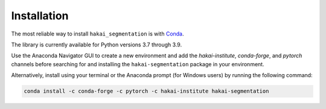Installation
============
The most reliable way to install ``hakai_segmentation`` is with `Conda <https://docs.anaconda.com/anaconda/>`_.

The library is currently available for Python versions 3.7 through 3.9.

Use the Anaconda Navigator GUI to create a new environment and add the *hakai-institute*, *conda-forge*, and *pytorch* channels
before searching for and installing the ``hakai-segmentation`` package in your environment.

Alternatively, install using your terminal or the Anaconda prompt (for Windows users) by running the following command:

.. code-block:: bash

    conda install -c conda-forge -c pytorch -c hakai-institute hakai-segmentation